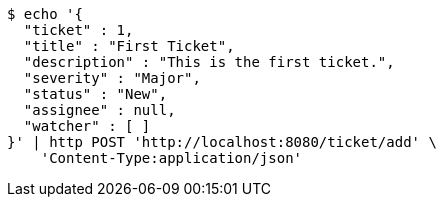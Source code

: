 [source,bash]
----
$ echo '{
  "ticket" : 1,
  "title" : "First Ticket",
  "description" : "This is the first ticket.",
  "severity" : "Major",
  "status" : "New",
  "assignee" : null,
  "watcher" : [ ]
}' | http POST 'http://localhost:8080/ticket/add' \
    'Content-Type:application/json'
----